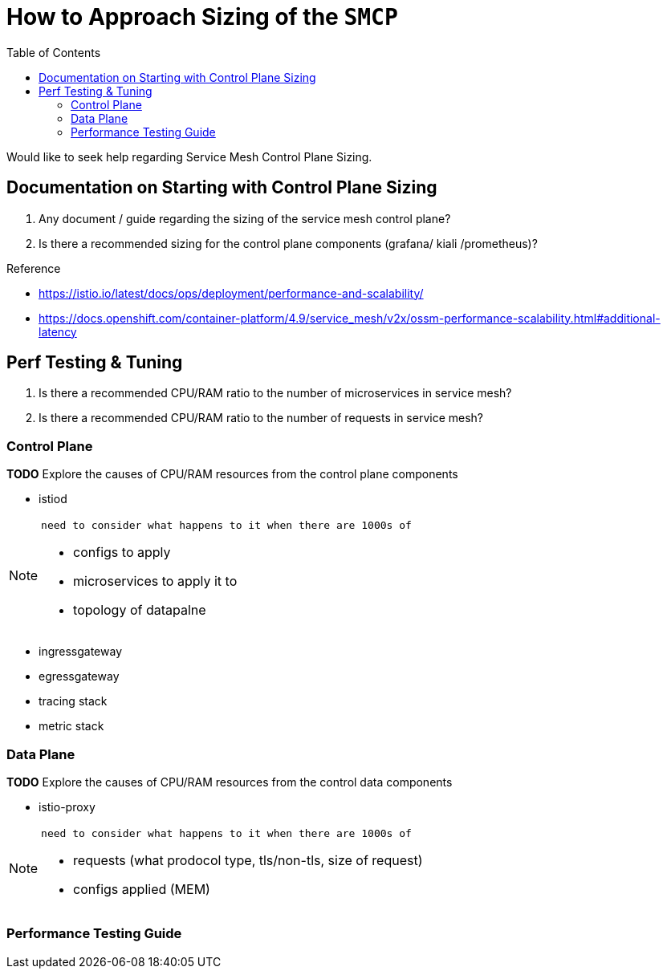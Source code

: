 = How to Approach Sizing of the `SMCP` 
:toc:

Would like to seek help regarding Service Mesh Control Plane Sizing.

== Documentation on Starting with Control Plane Sizing

. Any document / guide regarding the sizing of the service mesh control plane?
. Is there a recommended sizing for the control plane components (grafana/ kiali /prometheus)?

Reference

* https://istio.io/latest/docs/ops/deployment/performance-and-scalability/
* https://docs.openshift.com/container-platform/4.9/service_mesh/v2x/ossm-performance-scalability.html#additional-latency

== Perf Testing & Tuning

. Is there a recommended CPU/RAM ratio to the number of microservices in service mesh?
. Is there a recommended CPU/RAM ratio to the number of requests in service mesh?

=== Control Plane
*TODO* Explore the causes of CPU/RAM resources from the control plane components

- istiod

[NOTE]
====
 need to consider what happens to it when there are 1000s of
 
 * configs to apply
 * microservices to apply it to
 * topology of datapalne
 
====

- ingressgateway

- egressgateway

- tracing stack

- metric stack



=== Data  Plane


*TODO* Explore the causes of CPU/RAM resources from the control data components

- istio-proxy 

[NOTE]
====
 need to consider what happens to it when there are 1000s of
 
 * requests (what prodocol type, tls/non-tls, size of request)
 * configs applied (MEM)
 
====


=== Performance Testing Guide

